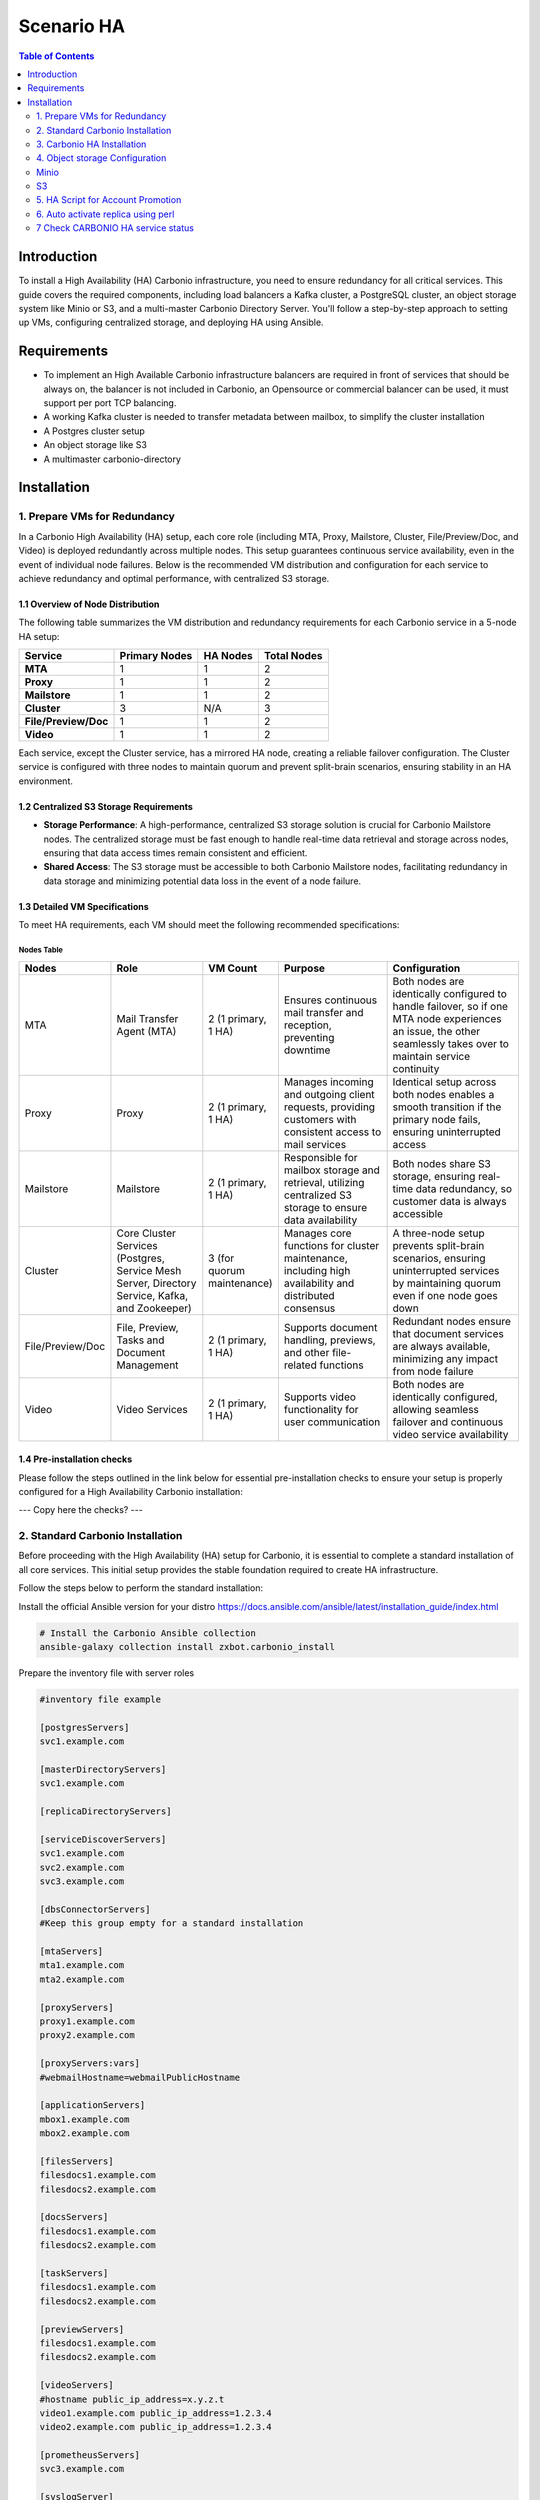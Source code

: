 .. _scenario-ha:

==============
 Scenario HA
==============

.. contents:: Table of Contents
   :depth: 2
   :local:

Introduction
------------

To install a High Availability (HA) Carbonio infrastructure, you need to ensure redundancy
for all critical services. This guide covers the required components, including load balancers
a Kafka cluster, a PostgreSQL cluster, an object storage system like Minio or S3, and a multi-master Carbonio Directory Server.
You'll follow a step-by-step approach to setting up VMs, configuring centralized storage, and deploying HA using Ansible.

Requirements
------------

-  To implement an High Available Carbonio infrastructure balancers are
   required in front of services that should be always on, the balancer
   is not included in Carbonio, an Opensource or commercial balancer can
   be used, it must support per port TCP balancing.

-  A working Kafka cluster is needed to transfer metadata between
   mailbox, to simplify the cluster installation

-  A Postgres cluster setup

-  An object storage like S3

-  A multimaster carbonio-directory

Installation
------------

1. Prepare VMs for Redundancy
~~~~~~~~~~~~~~~~~~~~~~~~~~~~~

In a Carbonio High Availability (HA) setup, each core role (including
MTA, Proxy, Mailstore, Cluster, File/Preview/Doc, and Video) is deployed
redundantly across multiple nodes. This setup guarantees continuous
service availability, even in the event of individual node failures.
Below is the recommended VM distribution and configuration for each
service to achieve redundancy and optimal performance, with centralized
S3 storage.

1.1 Overview of Node Distribution
^^^^^^^^^^^^^^^^^^^^^^^^^^^^^^^^^

The following table summarizes the VM distribution and redundancy
requirements for each Carbonio service in a 5-node HA setup:

==================== ================= ============ ===============
**Service**          **Primary Nodes** **HA Nodes** **Total Nodes**
**MTA**              1                 1            2
**Proxy**            1                 1            2
**Mailstore**        1                 1            2
**Cluster**          3                 N/A          3
**File/Preview/Doc** 1                 1            2
**Video**            1                 1            2
==================== ================= ============ ===============

Each service, except the Cluster service, has a mirrored HA node,
creating a reliable failover configuration. The Cluster service is
configured with three nodes to maintain quorum and prevent split-brain
scenarios, ensuring stability in an HA environment.

1.2 Centralized S3 Storage Requirements
^^^^^^^^^^^^^^^^^^^^^^^^^^^^^^^^^^^^^^^

-  **Storage Performance**: A high-performance, centralized S3 storage
   solution is crucial for Carbonio Mailstore nodes. The centralized
   storage must be fast enough to handle real-time data retrieval and
   storage across nodes, ensuring that data access times remain
   consistent and efficient.

-  **Shared Access**: The S3 storage must be accessible to both Carbonio
   Mailstore nodes, facilitating redundancy in data storage and
   minimizing potential data loss in the event of a node failure.

1.3 Detailed VM Specifications
^^^^^^^^^^^^^^^^^^^^^^^^^^^^^^

To meet HA requirements, each VM should meet the following recommended
specifications:

Nodes Table
===========

.. list-table::
   :header-rows: 1
   :widths: 15 25 10 30 40

   * - Nodes
     - Role
     - VM Count
     - Purpose
     - Configuration
   * - MTA
     - Mail Transfer Agent (MTA)
     - 2 (1 primary, 1 HA)
     - Ensures continuous mail transfer and reception, preventing downtime
     - Both nodes are identically configured to handle failover, so if one MTA node experiences an issue, the other seamlessly takes over to maintain service continuity
   * - Proxy
     - Proxy
     - 2 (1 primary, 1 HA)
     - Manages incoming and outgoing client requests, providing customers with consistent access to mail services
     - Identical setup across both nodes enables a smooth transition if the primary node fails, ensuring uninterrupted access
   * - Mailstore
     - Mailstore
     - 2 (1 primary, 1 HA)
     - Responsible for mailbox storage and retrieval, utilizing centralized S3 storage to ensure data availability
     - Both nodes share S3 storage, ensuring real-time data redundancy, so customer data is always accessible
   * - Cluster
     - Core Cluster Services (Postgres, Service Mesh Server, Directory Service, Kafka, and Zookeeper)
     - 3 (for quorum maintenance)
     - Manages core functions for cluster maintenance, including high availability and distributed consensus
     - A three-node setup prevents split-brain scenarios, ensuring uninterrupted services by maintaining quorum even if one node goes down
   * - File/Preview/Doc
     - File, Preview, Tasks and Document Management
     - 2 (1 primary, 1 HA)
     - Supports document handling, previews, and other file-related functions
     - Redundant nodes ensure that document services are always available, minimizing any impact from node failure
   * - Video
     - Video Services
     - 2 (1 primary, 1 HA)
     - Supports video functionality for user communication
     - Both nodes are identically configured, allowing seamless failover and continuous video service availability


1.4 Pre-installation checks
^^^^^^^^^^^^^^^^^^^^^^^^^^^

Please follow the steps outlined in the link below for essential
pre-installation checks to ensure your setup is properly configured for
a High Availability Carbonio installation:

--- Copy here the checks? ---

2. Standard Carbonio Installation
~~~~~~~~~~~~~~~~~~~~~~~~~~~~~~~~~

Before proceeding with the High Availability (HA) setup for Carbonio,
it is essential to complete a standard installation of all core services.
This initial setup provides the stable foundation required to create HA
infrastructure.

Follow the steps below to perform the standard installation:

Install the official Ansible version for your distro
https://docs.ansible.com/ansible/latest/installation_guide/index.html

.. code:: console

   # Install the Carbonio Ansible collection
   ansible-galaxy collection install zxbot.carbonio_install

Prepare the inventory file with server roles

.. code:: console

   #inventory file example

   [postgresServers]
   svc1.example.com

   [masterDirectoryServers]
   svc1.example.com

   [replicaDirectoryServers]

   [serviceDiscoverServers]
   svc1.example.com
   svc2.example.com
   svc3.example.com

   [dbsConnectorServers]
   #Keep this group empty for a standard installation

   [mtaServers]
   mta1.example.com
   mta2.example.com

   [proxyServers]
   proxy1.example.com
   proxy2.example.com

   [proxyServers:vars]
   #webmailHostname=webmailPublicHostname

   [applicationServers]
   mbox1.example.com
   mbox2.example.com

   [filesServers]
   filesdocs1.example.com
   filesdocs2.example.com

   [docsServers]
   filesdocs1.example.com
   filesdocs2.example.com

   [taskServers]
   filesdocs1.example.com
   filesdocs2.example.com

   [previewServers]
   filesdocs1.example.com
   filesdocs2.example.com

   [videoServers]
   #hostname public_ip_address=x.y.z.t
   video1.example.com public_ip_address=1.2.3.4
   video2.example.com public_ip_address=1.2.3.4

   [prometheusServers]
   svc3.example.com

   [syslogServer]
   svc3.example.com

Execute the playbook using the inventory file:

.. code:: console

   ansible-playbook -i inventory zxbot.carbonio_install.carbonio_install

3. Carbonio HA Installation
~~~~~~~~~~~~~~~~~~~~~~~~~~~

After completing the standard installation of essential services, use
the following ansible collections to set up High Availability (HA) for
Carbonio.

Please download necessary ansible collections from Galaxy:

.. code:: console

   ansible-galaxy collection install zxbot.carbonio_kafka
   ansible-galaxy collection install zxbot.carbonio_patroni
   ansible-galaxy collection install zxbot.carbonio_ldap

.. _requirements-1:

3.1 Requirements
^^^^^^^^^^^^^^^^

-  S3 is mandatory for enabling the Carbonio HA feature.

3.2 Prepare inventory
^^^^^^^^^^^^^^^^^^^^^

After **standard** Carbonio installation you should have the following
inventory files:

-  inventory

-  inventory_postgrespassword

-  inventory_ldap_passoword

-  inventory_consulpassword

-  inventory_videoserver(only if video server was installed)

To configure the inventory for HA installation, you will need to add
specific variables to the inventory file and create two new groups:

#. ``kafka`` group with ``broker_id`` variables - will point to the
   servers where kafka will be installed

   .. code:: console

      #kafka group
      [kafka]
      svc1.example.com broker_id=1
      svc2.example.com broker_id=2
      svc3.example.com broker_id=3

#. ``zookeeper_servers`` group with ``zookeeper_id`` variables - will
   point to the servers where zookeper will be installed

   .. code:: console

      #zookeeper_servers group
      [zookeeper_servers]
      svc1.example.com zookeeper_id=1
      svc2.example.com zookeeper_id=2
      svc3.example.com zookeeper_id=3

#. ``postgres_version`` for ``postgresServers`` group - will point to
   the postgres version used for Postgres HA and ``patroni_role`` for
   ``postgresServers`` group - will point to the Patroni role. Can be
   ``primary`` for initial master or ``secondary`` for new extra master

   .. code:: console

      #postgresServers group
      [postgresServers]
      svc1.example.com postgres_version=16 patroni_role=primary
      svc2.example.com postgres_version=16 patroni_role=secondary

#. ``ldap_role`` for ``masterDirectoryServers`` group - will point to
   the LDAP role. Can be ``master`` for initial master or ``mmr`` for
   new extra master

   .. code:: console

      #masterDirectoryServers group
      [masterDirectoryServers]
      svc1.example.com ldap_role=master
      svc2.example.com ldap_role=mmr

#. ``dbsConnectorServers`` group should be filled out, DB Connectors
   will be moved from Postgres server to servers in
   ``[dbsConnectorServers]`` for HA.

   .. code:: console

      #dbsConnectorServers group
      [dbsConnectorServers]
      mbox1.example.com
      mbox2.example.com

**Important Note on Initial Roles for HA Configuration**

| The initial roles assigned during the standard installation (such as
  **master** for LDAP or **primary** for PostgreSQL) should remain on
  the servers that were configured in the standard environment setup.
| Some services and configurations are already initialized based on this
  setup, so:

-  Do not assign the **master** role (for LDAP) or the **primary** role
   (for PostgreSQL) to any additional servers being configured as extra
   masters.

-  Extra master servers should be configured with roles such as **mmr**
   for LDAP or **secondary** for PostgreSQL in the HA inventory.

This approach ensures that the pre-existing configurations and
initializations remain stable and compatible with the HA deployment.

Full view of the inventory. As you can notice only staff described above
was modified.

.. code:: console

   [kafka]
   svc1.example.com broker_id=1
   svc2.example.com broker_id=2
   svc3.example.com broker_id=3

   [zookeeper_servers]
   svc1.example.com zookeeper_id=1
   svc2.example.com zookeeper_id=2
   svc3.example.com zookeeper_id=3

   [postgresServers]
   svc1.example.com postgres_version=16 patroni_role=primary
   svc2.example.com postgres_version=16 patroni_role=secondary

   [masterDirectoryServers]
   svc1.example.com ldap_role=master
   svc2.example.com ldap_role=mmr

   [replicaDirectoryServers]

   [serviceDiscoverServers]
   svc1.example.com
   svc2.example.com
   svc3.example.com

   [dbsConnectorServers]
   mbox1.example.com
   mbox2.example.com

   [mtaServers]
   mta1.example.com
   mta2.example.com

   [proxyServers]
   proxy1.example.com
   proxy2.example.con

   [proxyServers:vars]
   #webmailHostname=webmailPublicHostname

   [applicationServers]
   mbox1.example.com
   mbox2.example.com

   [filesServers]
   filesdocs1.example.com
   filesdocs2.example.com

   [docsServers]
   filesdocs1.example.com
   filesdocs2.example.com

   [taskServers]
   filesdocs1.example.com
   filesdocs2.example.com

   [previewServers]
   filesdocs1.example.com
   filesdocs2.example.com

   [videoServers]
   #hostname public_ip_address=x.y.z.t
   video1.example.com public_ip_address=1.2.3.4
   video2.example.com public_ip_address=1.2.3.4

   [prometheusServers]
   svc3.example.com

   [syslogServer]
   svc3.example.com

3.3 Install Zookeper and Kafka
^^^^^^^^^^^^^^^^^^^^^^^^^^^^^^

To install Zookeper and Kafka, use the necessary playbook from
``carbonio_kafka`` collection:

.. code:: console

   ansible-playbook -i inventory zxbot.carbonio_kafka.carbonio_zookeper_install
   ansible-playbook -i inventory zxbot.carbonio_kafka.carbonio_kafka_install

3.4 Install Postgres HA
^^^^^^^^^^^^^^^^^^^^^^^

The HAProxy installation has been automated with Ansible. This role was
included in the ``carbonio_patroni`` playbook. When installing HAProxy,
you will need to confirm the type of your HA installation so that
haproxy is installed only on the necessary servers.

.. code:: console

   ansible-playbook -i inventor zxbot.carbonio_patroni.carbonio_replica_postgres_install
   ansible-playbook -i inventory zxbot.carbonio_patroni.carbonio_patroni_install

During the execution of the Patroni playbook, you will be prompted with
the following question:

.. code:: console

   Is this a full HA installation? (yes/no)
   
   - If you answer `yes`, HAProxy will be installed on all servers except the LDAP servers.
   - If you answer `no`, HAProxy will only be installed on the `dbconnectors`.

``carbonio_patroni_install`` also includes role to move DB Connectors
from postgres server to db connector servers. It allows db connectors to
connect to an available postgres node managed by Patroni.

3.5 Install Multi master LDAP
^^^^^^^^^^^^^^^^^^^^^^^^^^^^^

.. code:: console

   ansible-playbook -i inventory zxbot.carbonio_ldap.carbonio_install_mmr

3.6 Promote Multi master LDAP []
^^^^^^^^^^^^^^^^^^^^^^^^^^^^^^^^

It is needed only if replica is installed

.. code:: console

   ansible-playbook -i inventory zxbot.carbonio_ldap.carbonio_promote_mmr

4. Object storage Configuration
~~~~~~~~~~~~~~~~~~~~~~~~~~~~~~~

**Remember:** Each mailbox in an HA cluster should use a centralised
volume

Minio
~~~~~

Create a bucket:

Do not forget to create bucket with your name in MinIO

.. code:: console

   carbonio core doCreateBucket Type remoteBucketName username\accesskey password\secretKey url localBucketName prefix somePrefix
  
   #Example
   carbonio core doCreateBucket MINIO carbonio-ha admin MyBestPassword http://162.19.69.216:9000 ha-primary

Create a centralized primary volume and set it is as current running on every mailbox server the following commands:

.. code:: console

   carbonio powerstore doCreateVolume MINIO centralized-ha primary ID_FROM_PREVIOUS_COMMAND centralized true
   carbonio powerstore doUpdateVolume MINIO centralized-ha current_volume true

S3
~~

.. code:: console

   carbonio core doCreateBucket Type remoteBucketName accesskey secretKey region us-east-1 ha-primary

   #Example
   carbonio core doCreateBucket S3 bucket_name carbonio-ha accesskey secretkey region us-east-1 ha-primary

Create a centralized primary volume and set it is as current running on every mailbox server the following commands:

.. code:: console

   carbonio powerstore doCreateVolume S3 centralized-ha primary ID_FROM_PREVIOUS_COMMAND centralized true
   carbonio powerstore doUpdateVolume S3 centralized-ha current_volume true

5. HA Script for Account Promotion
~~~~~~~~~~~~~~~~~~~~~~~~~~~~~~~~~~

Our HA tool, named **habeat**, is developed in Python to ensure seamless
account promotion with high availability.

5.1 Build
^^^^^^^^^

Download HA Beat tool from here: --- WAITING URL ---

5.2 Deploy
^^^^^^^^^^

To deploy habeat you can use preferable utility. For example ``scp``:

.. code:: console

   scp habeat root@deploy_server:/usr/local/sbin/habeat
   ssh root@deplot_server "mkdir -p /etc/hamon"
   scp config/habeat.yml root@deplot_server:/etc/hamon

To configure habeat you need to add 2 units to systemd service:

-  habeat.service - service that should perform call of script

-  habeat.timer - timer for define how often to run the script

.. code:: console

   scp config/habeat.service root@deplot_server:/etc/systemd/system/
   scp config/habeat.timer root@deplot_server:/etc/systemd/system/
   ssh root@deplot_server "systemctl daemon-reload"

In the habeat.timer we can define condition of excecution:

.. code:: console

   OnCalendar=\*:0/5 # Run script every 5 minutes

In the habeat.service we define we script is placed, where to store the log and where placed configuration file:

.. code:: console

   ExecStart=/usr/local/sbin/habeat --config /etc/hamon/habeat.yml --log /var/log/habeat.log

5.3 Configure
^^^^^^^^^^^^^

The example of file:

.. code:: console

   local:
     whoami: "secondary" # marker on which dc script is running
     dc_check: "primary" # marker which dc script should check
     role: "appserver" # supported roles: appserver or consulserver or proxyserver
     checkDownFile: "/var/tmp/appserverdown-habeat" # template for lock file related with down state
     checkPromotionFile: "/var/tmp/appserverprom-habeat" # template for lock file related with promotion state
     checkRestartReplicaFile: "/var/tmp/appserverrstopha" #only app server lock file for restart replica lock file
     provider: consul # provider for external witness: hetrix or vcenter
     threads: 5 # carbonio ha promotion number of threads
     proxy_switch: "bgp" # proxy switch tool: bgp
     proxy_enable_activate: false # enable run proxy switch
     proxy_enable_deactivate: false # enable run proxy reverse switch
     disable_ha_module: false # define if another app server down stop ha module of Carbonio
     flush_cache: false # define if we need flush cache for accounts after promotion
     flush_arguments_a: false # define if we need run flush cache for all application services. Used with flush_cache: true
     restart_replica: false # run ha restartReplicas accounts
   
   primary:
     proxy_ip: # this value used for check availability of proxy in primary dc
     appserver_ip: delete # this value used for check availability of application in primary dc
     directorysrv_ip:
     consul_ips: #this values used for check availability of consul servers in primary dc
     -
     -
     consul_vmnames: # this values used for check consul servers in monitoring server in primary dc
     - svc1.example.com
     - svc3.example.com
     appserver_vmname: mbox1.example.com # this value used for check application server in monitoring server in primary dc
     proxyserver_vmname: proxy1.example.com # this value used for check proxy server in monitoring server in primary dc
     
   secondary:
     proxy_ip: # this value used for check availability of proxy in secondary dc
     appserver_ip: # this value used for check availability of application in secondary dc
     directorysrv_ip:
     consul_ips: # this values used for check availability of consul servers in secondary dc
     -
     consul_vmnames: # this values used for check consul servers in monitoring server in secondary dc
     - svc2.example.com
     appserver_vmname: mbox2.example.com # this value used for check application server in monitoring server in secondary dc
     proxyserver_vmname: proxy2.example.com # this value used for check proxy server in monitoring server in secondary dc
     proxy_switch:
       bgp: # this value used for choose proxy switch
         activate: # list of command to activate proxy switch
         deativate: # list of command to deactivate proxy switch
   
   consul: # consul provider config
     hostname: 127.0.0.1
     port: 8500
     token:

Currently supported providers for acquire data about VM status: Carbonio
Service Discover

Currently supported modes:

-  appserver

6. Auto activate replica using perl
~~~~~~~~~~~~~~~~~~~~~~~~~~~~~~~~~~~

Below is the perl script to activate replica on newly created account,
so place this script & Config file on Primary Mailbox node inside
/usr/local/sbin path below is configuration file

WAITING FOR CONFIGURATION FILE

.. code:: console

   #General
   create_log: 0
   
   #Local LDAP
   local_ldap_server: ""
   local_ldap_port: "389"
   local_ldap_proto: "ldap"
   local_ldap_user_dn: "uid=zimbra,cn=admins,cn=zimbra"
   local_ldap_password: ""
   local_ldap_searchbase: "ou=people,dc=demo,dc=zextras,dc=io"
   local_ldap_filter: "&(!(zimbraIsSystemAccount=TRUE))(zimbraAccountStatus=active)(zimbraMailDeliveryAddress=*@demo.zextras.io)(zimbraMailHost=kc-ha1-r8-mbox1.demo.zextras.io)"
   local_ldap_attr: "zimbraId" local_ldap_attrs: "sn givenName mail displayName description title l st co company"
   
   #External LDAP
   ldap_server: ""
   ldap_port: 389
   ldap_proto: "ldap"
   ldap_searchbase: ""
   ldap_user: ""
   ldap_password: ""
   ldap_attr: "mail"
   ldap_filter: ""
   exchange_contacts: 0
   
   #HA Params
   pg_server: ""
   pg_port: 5432
   pg_user: "ha"
   pg_password: ''
   pg_db: "ha"
   dst_hostname: ""

In above configuration file need to provide 1)Ldap Server 2) LDAP
Password 3)Postgres Server 4)Postgres HA user password 5)Destination
Mailbox Node

Run Below command to execute Auto Replication

.. code:: console

   activateReplica.pl /usr/local/sbin/kc-ha1-r8-mbox1.yml

7 Check CARBONIO HA service status
~~~~~~~~~~~~~~~~~~~~~~~~~~~~~~~~~~

**Connect consul to check all CARBONIO service status**

.. code:: console

   ssh root@mob-ha-svcs1.demo.zextras.io -L8550:127.0.0.1:8500

**Check zookeeper service status**

.. code:: console

   systemctl status carbonio-zookeeper.service

**Check Kafka services status**

.. code:: console

   systemctl status carbonio-kafka.service

**Check Kafka Topics**

.. code:: console

   /opt/kafka/bin/kafka-topics.sh --bootstrap-server 127.0.0.1:9092 --list

**Get Global Broker info(run on mailbox node)**

.. code:: console

   carbonio config get global brokers

**Check Carbonio HA services status**

.. code:: console

   carbonio ha getServices

**Check LDAP Multi Master status check**

.. code:: console

   /opt/zextras/libexec/zmreplchk

**List all Buckets**

.. code:: console

   carbonio core listBuckets all

**Test S3 connection**

.. code:: console

   carbonio core testS3Connection S3UUID

**Consul Token get**

.. code:: console

   export CONSUL_HTTP_TOKEN=$(gpg -qdo - /etc/zextras/service-discover/cluster-credentials.tar.gpg | tar xOf - consul-acl-secret.json | jq .SecretID -r)

**Verify that the Consul server is configured as a service discovery
tool and installed as a service**

.. code:: console

   zmprov gs $(zmhostname) \| grep -i servicezmprov -l ms $(zmhostname) +zimbraServiceInstalled service-discover +zimbraServiceEnabled service-discover
